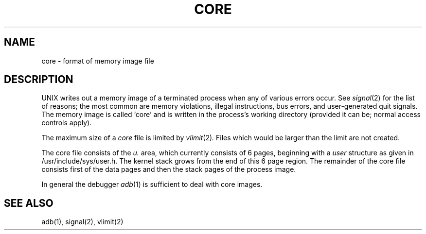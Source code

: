 .\" Copyright (c) 1980 Regents of the University of California.
.\" All rights reserved.  The Berkeley software License Agreement
.\" specifies the terms and conditions for redistribution.
.\"
.\"	@(#)core.5	4.1 (Berkeley) 05/15/85
.\"
.TH CORE 5 
.UC 4
.SH NAME
core \- format of memory image file
.SH DESCRIPTION
UNIX
writes out a memory image of a terminated
process when any of various errors occur.
See
.IR signal (2)
for the list of reasons;
the most common are memory violations, illegal
instructions, bus errors, and user-generated
quit signals.
The memory image is called `core' and is written in the process's
working directory (provided it can be; normal
access controls apply).
.PP
The maximum size of a
.I core
file is limited by
.IR vlimit (2) .
Files which would be larger than the limit are not created.
.PP
The core file consists of the \fIu.\fR area, which currently consists
of 6 pages, beginning with a \fIuser\fR structure as given in
/usr/include/sys/user.h.
The kernel stack grows from the end of this 6 page region.
The remainder of the core file consists first of the data pages and then
the stack pages of the process image.
.PP
In general the debugger
.IR adb (1)
is sufficient to deal with core images.
.SH "SEE ALSO"
adb(1), signal(2), vlimit(2)
